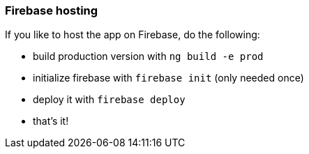 === Firebase hosting
If you like to host the app on Firebase, do the following:

* build production version with `ng build -e prod`
* initialize firebase with `firebase init` (only needed once)
* deploy it with `firebase deploy`
* that's it!
